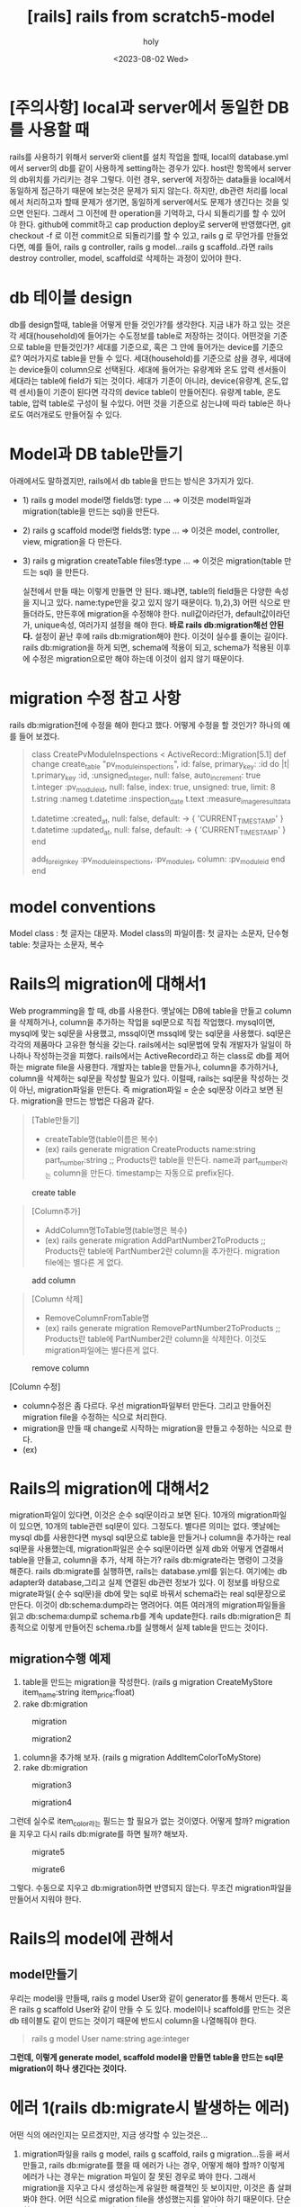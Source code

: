 :PROPERTIES:
:ID:       6AC4CFF1-77B3-480B-A036-CBE8890533FB
:mtime:    20230802112209
:ctime:    20230802112209
:END:
#+title: [rails] rails from scratch5-model
#+AUTHOR: holy
#+EMAIL: hoyoul.park@gmail.com
#+DATE: <2023-08-02 Wed>
#+DESCRIPTION: 옛날 자료 취합중
#+HUGO_DRAFT: true
* [주의사항] local과 server에서 동일한 DB를 사용할 때
#+begin_note
rails를 사용하기 위해서 server와 client를 설치 작업을 할때, local의
database.yml에서 server의 db를 같이 사용하게 setting하는 경우가
있다. host란 항목에서 server의 db위치를 가리키는 경우 그렇다.  이런
경우, server에 저장하는 data들을 local에서 동일하게 접근하기 때문에
보는것은 문제가 되지 않는다. 하지만, db관련 처리를 local에서
처리하고자 할때 문제가 생기면, 동일하게 server에서도 문제가 생긴다는
것을 잊으면 안된다. 그래서 그 이전에 한 operation을 기억하고, 다시
되돌리기를 할 수 있어야 한다. github에 commit하고 cap production
deploy로 server에 반영했다면, git checkout -f 로 이전 commit으로
되돌리기를 할 수 있고, rails g 로 무언가를 만들었다면, 예를 들어,
rails g controller, rails g model...rails g scaffold..라면 rails
destroy controller, model, scaffold로 삭제하는 과정이 있어야 한다.
#+end_note
* db 테이블 design
#+begin_note
db를 design할때, table을 어떻게 만들 것인가?를 생각한다. 지금 내가
하고 있는 것은 각 세대(household)에 들어가는 수도정보를 table로
저장하는 것이다. 어떤것을 기준으로 table을 만들것인가? 세대를
기준으로, 혹은 그 안에 들어가는 device를 기준으로? 여러가지로 table을
만들 수 있다. 세대(household)를 기준으로 삼을 경우, 세대에는
device들이 column으로 선택된다. 세대에 들어가는 유량계와 온도 압력
센서들이 세대라는 table에 field가 되는 것이다.  세대가 기준이 아니라,
device(유량계, 온도,압력 센서)들이 기준이 된다면 각각의 device table이
만들어진다.  유량계 table, 온도 table, 압력 table로 구성이 될
수있다. 어떤 것을 기준으로 삼는냐에 따라 table은 하나로도 여러개로도
만들어질 수 있다.

#+end_note

* Model과 DB table만들기
#+begin_note
아래에서도 말하겠지만, rails에서 db table을 만드는 방식은 3가지가 있다.
- 1) rails g model model명 fields명: type ...
  => 이것은 model파일과 migration(table을 만드는 sql)을 만든다.
- 2) rails g scaffold model명 fields명: type ...
  => 이것은 model, controller, view, migration을 다 만든다.
- 3) rails g migration createTable files명:type ...
  => 이것은 migration(table 만드는 sql) 을 만든다.

  실전에서 만들 때는 이렇게 만들면 안 된다. 왜냐면, table의 field들은
  다양한 속성을 지니고 있다.  name:type만을 갖고 있지 않기
  때문이다. 1),2),3) 어떤 식으로 만들더라도, 만든후에 migration을
  수정해야 한다. null값이라던가, default값이라던가, unique속성,
  여러가지 설정을 해야 한다.  *바로 rails db:migration해선 안된다.*
  설정이 끝난 후에 rails db:migration해야 한다. 이것이 실수를 줄이는
  길이다. rails db:migration을 하게 되면, schema에 적용이 되고,
  schema가 적용된 이후에 수정은 migration으로만 해야 하는데 이것이
  쉽지 않기 때문이다.
#+end_note
* migration 수정 참고 사항
#+begin_note
rails db:migration전에 수정을 해야 한다고 했다. 어떻게 수정을 할 것인가?
하나의 예를 들어 보겠다.
#+end_note
 #+begin_quote
 class CreatePvModuleInspections < ActiveRecord::Migration[5.1]
  def change
    create_table "pv_module_inspections", id: false, primary_key: :id do |t|
      t.primary_key :id, :unsigned_integer, null: false, auto_increment: true
      t.integer :pv_module_id, null: false, index: true, unsigned: true, limit: 8
      t.string :nameg
      t.datetime :inspection_date
      t.text :measure_image_result_data
      
      t.datetime :created_at, null: false, default: -> { 'CURRENT_TIMESTAMP' }
      t.datetime :updated_at, null: false, default: -> { 'CURRENT_TIMESTAMP' }
    end

    add_foreign_key :pv_module_inspections, :pv_modules, column: :pv_module_id
  end
end

 #+end_quote

* model conventions
#+begin_note
Model class : 첫 글자는 대문자.
Model class의 파일이름:  첫 글자는 소문자, 단수형
table: 첫글자는 소문자, 복수

#+end_note

* Rails의  migration에 대해서1
#+begin_note
Web programming을 할 때, db를 사용한다. 옛날에는 DB에 table을 만들고
column을 삭제하거나, column을 추가하는 작업을 sql문으로 직접
작업했다. mysql이면, mysql에 맞는 sql문을 사용했고, mssql이면 mssql에
맞는 sql문을 사용했다. sql문은 각각의 제품마다 고유한 형식을
갖는다. rails에서는 sql문법에 맞춰 개발자가 일일이 하나하나
작성하는것을 피했다. rails에서는 ActiveRecord라고 하는 class로 db를
제어하는 migrate file을 사용한다.  개발자는 table을 만들거나, column을
추가하거나, column을 삭제하는 sql문을 작성할 필요가 있다. 이럴때,
rails는 sql문을 작성하는 것이 아닌, migration파일을 만든다. 즉
migration파일 = 순순 sql문장 이라고 보면 된다. migration을 만드는
방법은 다음과 같다.
#+end_note
 #+begin_quote
[Table만들기]
- createTable명(table이름은 복수)
- (ex) rails generate migration CreateProducts name:string part_number:string ;; Products란 table을 만든다. name과 part_number라는 column을 만든다. timestamp는 자동으로  prefix된다.
 #+end_quote
 #+CAPTION: create table
 #+NAME: 
 #+attr_html: :width 600px
 #+attr_latex: :width 100px
 [[../static/img/rails/createtable.png]]
 #+begin_quote
[Column추가]

- AddColumn명ToTable명(table명은 복수)
- (ex) rails generate migration AddPartNumber2ToProducts  ;; Products란 table에 PartNumber2란 column을 추가한다.
  migration file에는 별다른 게 없다.
 #+end_quote
 #+CAPTION: add column
 #+NAME: 
 #+attr_html: :width 600px
 #+attr_latex: :width 100px
 [[../static/img/rails/addcolumn.png]]

  #+begin_quote
  [Column 삭제]

- RemoveColumnFromTable명
- (ex) rails generate migration RemovePartNumber2ToProducts  ;; Products란 table에 PartNumber2란 column을 삭제한다.
  이것도 migration파일에는 별다른게 없다.
  #+end_quote
#+CAPTION: remove column
#+NAME: 
#+attr_html: :width 600px
#+attr_latex: :width 100px
[[../static/img/rails/removecolumn.png]]

[Column 수정]
- column수정은 좀 다르다. 우선 migration파일부터 만든다. 그리고 만들어진 migration file을 수정하는 식으로 처리한다.
- migration을 만들 때 change로 시작하는 migration을 만들고 수정하는 식으로 한다.
- (ex)
  
* Rails의  migration에 대해서2
#+begin_note
migration파일이 있다면, 이것은 순수 sql문이라고 보면 된다. 10개의 migration파일이 있으면, 10개의 table관련 sql문이 있다. 그정도다. 별다른 의미는 없다.  옛날에는 mysql db를 사용한다면 mysql sql문으로 table을 만들거나 column을 추가하는 real sql문을 사용했는데, migration파일은 순수 sql문이라면 실제 db와 어떻게 연결해서 table을 만들고, column을 추가, 삭제 하는가? rails db:migrate라는 명령이 그것을 해준다. rails db:migrate를 실행하면, rails는 database.yml를 읽는다. 여기에는 db adapter와 database,그리고 실제 연결된 db관련 정보가 있다. 이 정보를 바탕으로 migrate파일( 순수 sql문)을 db에 맞는 sql로 바꿔서 schema라는 real sql문장으로 만든다. 이것이 db:schema:dump라는 명려어다. 여튼 여러개의 migration파일들을 읽고 db:schema:dump로 schema.rb를 계속 update한다. rails db:migration은 최종적으로 이렇게 만들어진 schema.rb를 실행해서 실제 table을 만드는 것이다.
#+end_note
** migration수행 예제
#+begin_note
1) table을 만드는 migration을 작성한다. (rails g migration CreateMyStore item_name:string item_price:float)
2) rake db:migration
#+end_note
#+CAPTION: migration
#+NAME: 
#+attr_html: :width 600px
#+attr_latex: :width 100px
[[../static/img/rails/migration1.png]]

#+CAPTION: migration2
#+NAME: 
#+attr_html: :width 600px
#+attr_latex: :width 100px
[[../static/img/rails/migration2.png]]
#+begin_note
3) column을 추가해 보자. (rails g migration AddItemColorToMyStore)
4) rake db:migration
#+end_note
#+CAPTION: migration3
#+NAME: 
#+attr_html: :width 600px
#+attr_latex: :width 100px
[[../static/img/rails/migration3.png]]
#+CAPTION: migration4
#+NAME: 
#+attr_html: :width 600px
#+attr_latex: :width 100px
[[../static/img/rails/migration4.png]]
#+begin_note
그런데 실수로 item_color라는 필드는 할 필요가 없는 것이였다. 어떻게 할까? migration을 지우고 다시 rails db:migrate를 하면 될까?
해보자.
#+end_note
#+CAPTION: migrate5
#+NAME: 
#+attr_html: :width 600px
#+attr_latex: :width 100px
[[../static/img/rails/migrate5.png]]

#+CAPTION: migrate6
#+NAME: 
#+attr_html: :width 600px
#+attr_latex: :width 100px
[[../static/img/rails/migrate6.png]]
#+begin_note
그렇다. 수동으로 지우고 db:migration하면 반영되지 않는다. 무조건 migration파일을 만들어서 지워야 한다. 
#+end_note
* Rails의 model에 관해서
** model만들기
#+begin_note
우리는 model을 만들때, rails g model User와 같이 generator를 통해서 만든다. 혹은  rails g scaffold User와 같이 만들 수 도 있다. model이나 scaffold를 만드는 것은 db 테이블도 같이 만드는 것이기 때문에 반드시 column을 나열해줘야 한다.
#+end_note
 #+begin_quote
 rails g model User name:string age:integer
 #+end_quote
 #+begin_note
 *그런데, 이렇게 generate model, scaffold model을 만들면 table을 만드는 sql문 migration이 하나 생긴다는 것이다.* 
 #+end_note

* 에러 1(rails db:migrate시 발생하는 에러)
#+begin_note
어떤 식의 에러인지는 모르겠지만, 지금 생각할 수 있는것은...
1) migration파일을 rails g model, rails g scaffold, rails g migration...등을 써서 만들고, rails db:migrate를 했을 때 에러가 나는 경우, 어떻게 해야 할까? 이렇게 에러가 나는 경우는 migration 파일이 잘 못된 경우로 봐야 한다. 그래서 migration을 지우고 다시 생성하는게 유일한 해결책인 듯 보이지만, 이것은 좀 살펴봐야 한다. 어떤 식으로 migration file을 생성했는지를 알아야 하기 때문이다. 단순히 rails g migration으로 만들어진 migration파일이었다면 rails db:migrate시 에러가 나는 것은 해당 migration을 지우고 다시 만들면 깨끗이 해결된다. 그런데 만일 rails g model 로 만들어졌다면, 문제가 좀 다르다. rails g model은 model파일과 migration파일을 만들기 때문에 migration만 지우고 rails db:migrate하면 다시 에러가 생기기 때문이다. 이럴 때는 rails destroy model를 실행해야 한다. scaffold도 동일하다. rails destroy scaffold 로 지워야 한다.

#+end_note
#+begin_note
   다시 정리하면,
   - *rails g migration CreateTable, rails g migration AddColumnToTable, rails g migration RemoveColumnFromTable* 로 만든 경우
     =>  *migration파일을 지운다.*

   - *rails g model Model명* 으로 만든 경우
     => *rails destroy model Model명* 으로 지운다.

   - *rails g scaffold Resource명* 으로 만든 경우
     => *rails destroy scaffold Resource명* 으로 지운다.
#+end_note

* timestamp에 관해서
#+begin_note
timestamp는  :create_at과 update_at이 자동으로 만들어진다. 하지만 data가 입력될때, 시간이 자동으로 입력되진 않는다. 그래서
RemoveTimestampsTable로 timestamps를 지우고, AddDetailsToTable로 2개의 column을  추가해야 한다. 예를 들어, my_stores라는 table에 있는 Timestamps라는 field를 지운다고 하자. 그리고 2개의  column을 추가한다고 하자. 해당 명령어를 입력하고 name과 type을 명시하는 것을 잊지말자.
#+end_note
 #+begin_quote
      RemoveTimestampsFromMyStore timestamp
      t.datetime :created_at, null: false, default: -> { 'CURRENT_TIMESTAMP' }
      t.datetime :updated_at, null: false, default: -> { 'CURRENT_TIMESTAMP' }
 #+end_quote

* timestamp와 column modifiers
#+begin_note

#+end_note

